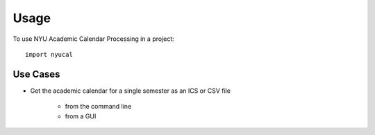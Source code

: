 =====
Usage
=====

To use NYU Academic Calendar Processing in a project::

    import nyucal

Use Cases
=========

* Get the academic calendar for a single semester as an ICS or CSV file

    - from the command line
    - from a GUI




